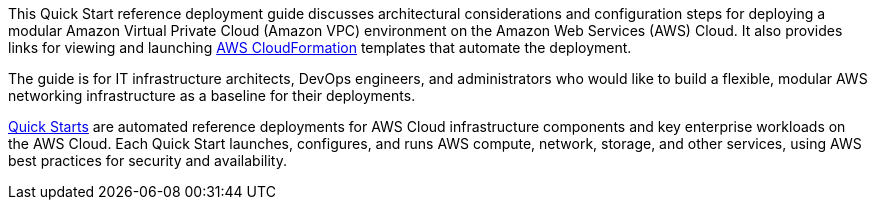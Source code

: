 
This Quick Start reference deployment guide discusses architectural
considerations and configuration steps for deploying a modular Amazon
Virtual Private Cloud (Amazon VPC) environment on the Amazon Web
Services (AWS) Cloud. It also provides links for viewing and launching
http://aws.amazon.com/cloudformation/[AWS CloudFormation] templates that
automate the deployment.

The guide is for IT infrastructure architects, DevOps engineers, and
administrators who would like to build a flexible, modular AWS
networking infrastructure as a baseline for their deployments.

http://aws.amazon.com/quickstart/[Quick Starts] are automated reference
deployments for AWS Cloud infrastructure components and key enterprise
workloads on the AWS Cloud. Each Quick Start launches, configures, and
runs AWS compute, network, storage, and other services, using AWS best
practices for security and availability.